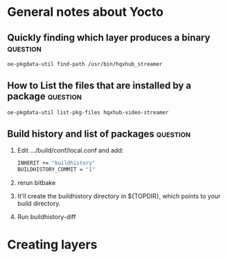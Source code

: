 

* General notes about Yocto
:PROPERTIES:
:CAPTURED: <2022-08-02 12:59>
:END:


** Quickly finding which layer produces a binary                               :question:
:PROPERTIES:
:CAPTURED: <2022-08-02 12:59>
:END:
#+begin_src bash
oe-pkgdata-util find-path /usr/bin/hqxhub_streamer
#+end_src


** How to List the files that are installed by a package                               :question:
:PROPERTIES:
:CAPTURED: <2022-08-02 12:59>
:END:

#+begin_src bash
oe-pkgdata-util list-pkg-files hqxhub-video-streamer
#+end_src


** Build history and list of packages                               :question:

1. Edit .../build/conf/local.conf and add:
    #+begin_src bash
    INHERIT += "buildhistory"
    BUILDHISTORY_COMMIT = "1"
    #+end_src
2. rerun bitbake
3. It'll create the buildhistory directory in ${TOPDIR}, which points to your build directory. 
4. Run buildhistory-diff

** 


* Creating layers


